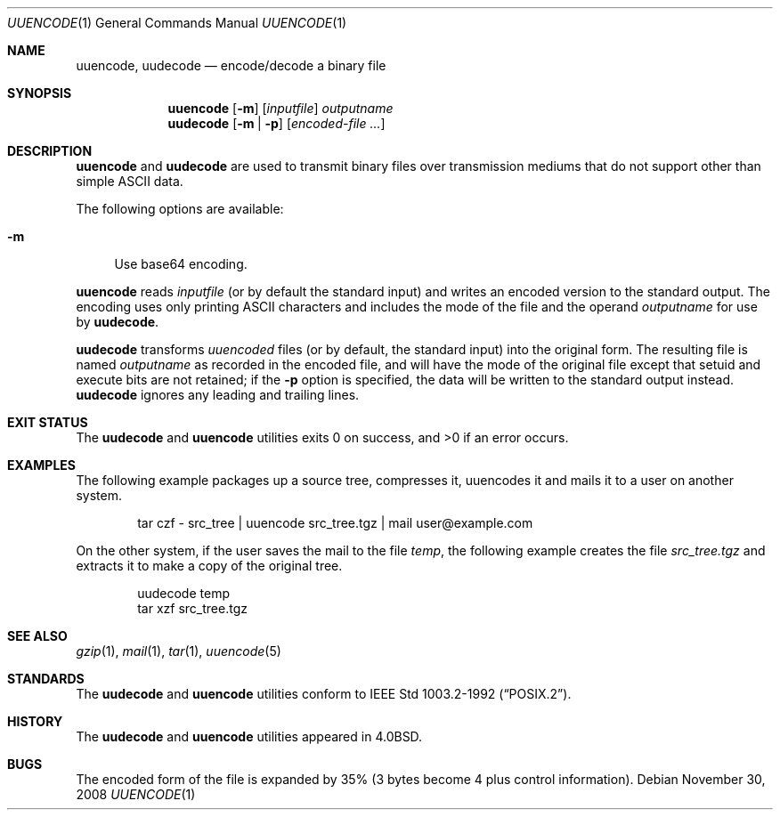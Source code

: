 .\"	$NetBSD: uuencode.1,v 1.21 2009/03/10 19:54:43 joerg Exp $
.\"
.\" Copyright (c) 1980, 1990, 1993
.\"	The Regents of the University of California.  All rights reserved.
.\"
.\" Redistribution and use in source and binary forms, with or without
.\" modification, are permitted provided that the following conditions
.\" are met:
.\" 1. Redistributions of source code must retain the above copyright
.\"    notice, this list of conditions and the following disclaimer.
.\" 2. Redistributions in binary form must reproduce the above copyright
.\"    notice, this list of conditions and the following disclaimer in the
.\"    documentation and/or other materials provided with the distribution.
.\" 3. Neither the name of the University nor the names of its contributors
.\"    may be used to endorse or promote products derived from this software
.\"    without specific prior written permission.
.\"
.\" THIS SOFTWARE IS PROVIDED BY THE REGENTS AND CONTRIBUTORS ``AS IS'' AND
.\" ANY EXPRESS OR IMPLIED WARRANTIES, INCLUDING, BUT NOT LIMITED TO, THE
.\" IMPLIED WARRANTIES OF MERCHANTABILITY AND FITNESS FOR A PARTICULAR PURPOSE
.\" ARE DISCLAIMED.  IN NO EVENT SHALL THE REGENTS OR CONTRIBUTORS BE LIABLE
.\" FOR ANY DIRECT, INDIRECT, INCIDENTAL, SPECIAL, EXEMPLARY, OR CONSEQUENTIAL
.\" DAMAGES (INCLUDING, BUT NOT LIMITED TO, PROCUREMENT OF SUBSTITUTE GOODS
.\" OR SERVICES; LOSS OF USE, DATA, OR PROFITS; OR BUSINESS INTERRUPTION)
.\" HOWEVER CAUSED AND ON ANY THEORY OF LIABILITY, WHETHER IN CONTRACT, STRICT
.\" LIABILITY, OR TORT (INCLUDING NEGLIGENCE OR OTHERWISE) ARISING IN ANY WAY
.\" OUT OF THE USE OF THIS SOFTWARE, EVEN IF ADVISED OF THE POSSIBILITY OF
.\" SUCH DAMAGE.
.\"
.\"     @(#)uuencode.1	8.1 (Berkeley) 6/6/93
.\"
.Dd November 30, 2008
.Dt UUENCODE 1
.Os
.Sh NAME
.Nm uuencode ,
.Nm uudecode
.Nd encode/decode a binary file
.Sh SYNOPSIS
.Nm
.Op Fl m
.Op Ar inputfile
.Ar outputname
.Nm uudecode
.Op Fl m | Fl p
.Op Ar encoded-file ...
.Sh DESCRIPTION
.Nm
and
.Nm uudecode
are used to transmit binary files over transmission mediums
that do not support other than simple
.Tn ASCII
data.
.Pp
The following options are available:
.Bl -tag -width ".Fl m"
.It Fl m
Use base64 encoding.
.El
.Pp
.Nm
reads
.Ar inputfile
(or by default the standard input) and writes an encoded version
to the standard output.
The encoding uses only printing
.Tn ASCII
characters and includes the
mode of the file and the operand
.Ar outputname
for use by
.Nm uudecode .
.Pp
.Nm uudecode
transforms
.Em uuencoded
files (or by default, the standard input) into the original form.
The resulting file is named
.Ar outputname
as recorded in the encoded file,
and will have the mode of the original file except that setuid
and execute bits are not retained; if the
.Fl p
option is specified, the data will be written to the standard output
instead.
.Nm uudecode
ignores any leading and trailing lines.
.Sh EXIT STATUS
The
.Nm uudecode
and
.Nm
utilities exits 0 on success, and \*[Gt]0 if an error occurs.
.Sh EXAMPLES
The following example packages up a source tree, compresses it,
uuencodes it and mails it to a user on another system.
.Pp
.Bd -literal -offset indent -compact
tar czf \- src_tree \&| uuencode src_tree.tgz \&| mail user@example.com
.Ed
.Pp
On the other system, if the user saves the mail to the file
.Pa temp ,
the following example creates the file
.Pa src_tree.tgz
and extracts it to make a copy of the original tree.
.Pp
.Bd -literal -offset indent -compact
uudecode temp
tar xzf src_tree.tgz
.Ed
.Sh SEE ALSO
.Xr gzip 1 ,
.Xr mail 1 ,
.Xr tar 1 ,
.\".Xr uucp 1 ,
.Xr uuencode 5
.Sh STANDARDS
The
.Nm uudecode
and
.Nm
utilities conform to
.St -p1003.2-92 .
.Sh HISTORY
The
.Nm uudecode
and
.Nm
utilities appeared in
.Bx 4.0 .
.Sh BUGS
The encoded form of the file is expanded by 35% (3 bytes become 4 plus
control information).
